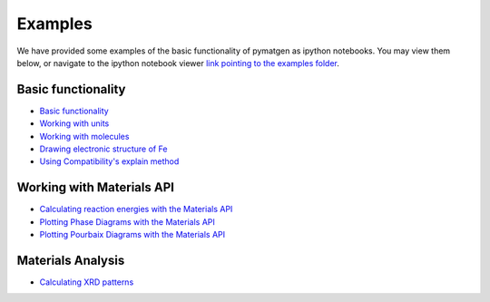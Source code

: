 Examples
========

We have provided some examples of the basic functionality of pymatgen as
ipython notebooks. You may view them below, or navigate to the ipython
notebook viewer `link pointing to the examples folder
<http://nbviewer.ipython.org/github/materialsproject/pymatgen/tree/master/examples/>`_.

Basic functionality
-------------------

* `Basic functionality <_static/Basic%20functionality.html>`_
* `Working with units <_static/Units.html>`_
* `Working with molecules <_static/Molecule.html>`_
* `Drawing electronic structure of Fe
  <_static/Plotting%20the%20electronic%20structure%20of%20Fe.html>`_
* `Using Compatibility's explain method
  <_static/Explanation%20of%20Corrections.html>`_

Working with Materials API
--------------------------

* `Calculating reaction energies with the Materials API
  <_static/Calculating%20Reaction%20Energies%20with%20the%20Materials%20API.html>`_
* `Plotting Phase Diagrams with the Materials API
  <_static/Plotting%20a%20Phase%20Diagram%20using%20the%20Materials%20API.html>`_
* `Plotting Pourbaix Diagrams with the Materials API
  <_static/Plotting%20a%20Pourbaix%20Diagram.html>`_

Materials Analysis
------------------

* `Calculating XRD patterns <_static/Calculating%20XRD%20patterns.html>`_
